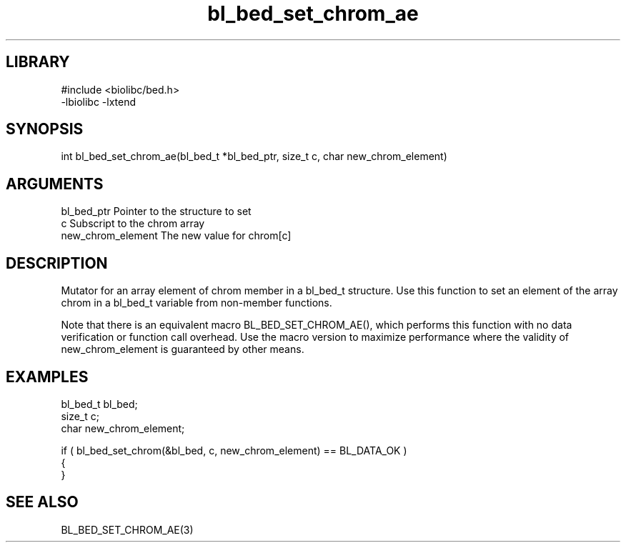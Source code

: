 \" Generated by c2man from bl_bed_set_chrom_ae.c
.TH bl_bed_set_chrom_ae 3

.SH LIBRARY
\" Indicate #includes, library name, -L and -l flags
.nf
.na
#include <biolibc/bed.h>
-lbiolibc -lxtend
.ad
.fi

\" Convention:
\" Underline anything that is typed verbatim - commands, etc.
.SH SYNOPSIS
.PP
.nf 
.na
int     bl_bed_set_chrom_ae(bl_bed_t *bl_bed_ptr, size_t c, char new_chrom_element)
.ad
.fi

.SH ARGUMENTS
.nf
.na
bl_bed_ptr      Pointer to the structure to set
c               Subscript to the chrom array
new_chrom_element The new value for chrom[c]
.ad
.fi

.SH DESCRIPTION

Mutator for an array element of chrom member in a bl_bed_t
structure. Use this function to set an element of the array
chrom in a bl_bed_t variable from non-member functions.

Note that there is an equivalent macro BL_BED_SET_CHROM_AE(), which performs
this function with no data verification or function call overhead.
Use the macro version to maximize performance where the validity
of new_chrom_element is guaranteed by other means.

.SH EXAMPLES
.nf
.na

bl_bed_t        bl_bed;
size_t          c;
char            new_chrom_element;

if ( bl_bed_set_chrom(&bl_bed, c, new_chrom_element) == BL_DATA_OK )
{
}
.ad
.fi

.SH SEE ALSO

BL_BED_SET_CHROM_AE(3)

